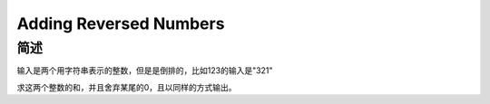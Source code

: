 =======================
Adding Reversed Numbers
=======================

简述
====

输入是两个用字符串表示的整数，但是是倒排的，比如123的输入是"321"

求这两个整数的和，并且舍弃某尾的0，且以同样的方式输出。

